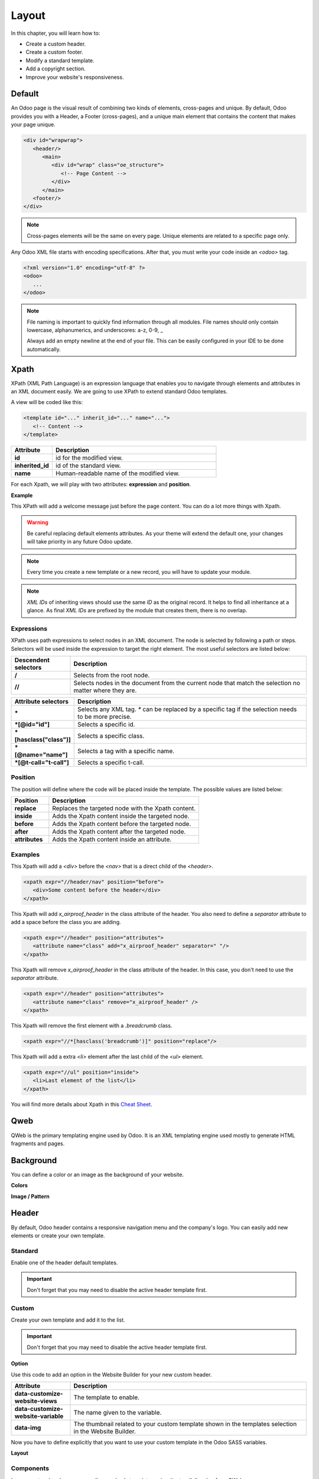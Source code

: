 ======
Layout
======

In this chapter, you will learn how to:

- Create a custom header.
- Create a custom footer.
- Modify a standard template.
- Add a copyright section.
- Improve your website's responsiveness.

Default
=======

An Odoo page is the visual result of combining two kinds of elements, cross-pages and unique. By
default, Odoo provides you with a Header, a Footer (cross-pages), and a unique main element that
contains the content that makes your page unique.

.. code-block:: xml

    <div id="wrapwrap">
       <header/>
          <main>
             <div id="wrap" class="oe_structure">
                <!-- Page Content -->
             </div>
          </main>
       <footer/>
    </div>

.. note::
   Cross-pages elements will be the same on every page. Unique elements are related to a specific
   page only.

Any Odoo XML file starts with encoding specifications. After that, you must write your code inside
an `<odoo>` tag.

.. code-block:: xml

    <?xml version="1.0" encoding="utf-8" ?>
    <odoo>
       ...
    </odoo>

.. note::
   File naming is important to quickly find information through all modules. File names should only
   contain lowercase, alphanumerics, and underscores: a-z, 0-9, _

   Always add an empty newline at the end of your file. This can be easily configured in your IDE to
   be done automatically.

Xpath
=====

XPath (XML Path Language) is an expression language that enables you to navigate through elements
and attributes in an XML document easily. We are going to use XPath to extend standard Odoo
templates.

A view will be coded like this:

.. code-block:: xml

    <template id="..." inherit_id="..." name="...">
       <!-- Content -->
    </template>

.. list-table::
   :header-rows: 1
   :stub-columns: 1
   :widths: 20 80

   * - Attribute
     - Description
   * - id
     - id for the modified view.
   * - inherited_id
     - id of the standard view.
   * - name
     - Human-readable name of the modified view.

For each Xpath, we will play with two attributes: **expression** and **position**.

**Example**

.. code-block:: xml
    :caption: ``/website_airproof/views/website_templates.xml``

    <template id="layout" inherit_id="website.layout" name="Welcome Message">
       <xpath expr="//header" position="before">
          <!-- Content -->
       </xpath>
    </template>

This XPath will add a welcome message just before the page content. You can do a lot more things
with Xpath.

.. warning::
   Be careful replacing default elements attributes. As your theme will extend the default one,
   your changes will take priority in any future Odoo update.

.. note::
   Every time you create a new template or a new record, you will have to update your module.

.. note::
   *XML IDs* of inheriting views should use the same *ID* as the original record. It helps to find
   all inheritance at a glance. As final *XML IDs* are prefixed by the module that creates them,
   there is no overlap.

Expressions
-----------

XPath uses path expressions to select nodes in an XML document. The node is selected by following
a path or steps. Selectors will be used inside the expression to target the right element. The most
useful selectors are listed below:

.. list-table::
   :header-rows: 1
   :stub-columns: 1
   :widths: 20 80

   * - Descendent selectors
     - Description
   * - /
     - Selects from the root node.
   * - //
     - Selects nodes in the document from the current node that match the selection no matter where
       they are.

.. list-table::
   :header-rows: 1
   :stub-columns: 1
   :widths: 20 80

   * - Attribute selectors
     - Description
   * - \*
     - Selects any XML tag. `*` can be replaced by a specific tag if the selection needs to be
       more precise.
   * - \*[@id="id"]
     - Selects a specific id.
   * - \*[hasclass("class")]
     - Selects a specific class.
   * - \*[@name="name"]
     - Selects a tag with a specific name.
   * - \*[@t-call="t-call"]
     - Selects a specific t-call.

Position
--------

The position will define where the code will be placed inside the template. The possible values are
listed below:

.. list-table::
   :header-rows: 1
   :stub-columns: 1
   :widths: 20 80

   * - Position
     - Description
   * - replace
     - Replaces the targeted node with the Xpath content.
   * - inside
     - Adds the Xpath content inside the targeted node.
   * - before
     - Adds the Xpath content before the targeted node.
   * - after
     - Adds the Xpath content after the targeted node.
   * - attributes
     - Adds the Xpath content inside an attribute.

Examples
--------

This Xpath will add a `<div>` before the `<nav>` that is a direct child of the `<header>`.

.. code-block:: xml

    <xpath expr="//header/nav" position="before">
       <div>Some content before the header</div>
    </xpath>

This Xpath will add `x_airproof_header` in the class attribute of the header. You also need to
define a `separator` attribute to add a space before the class you are adding.

.. code-block:: xml

    <xpath expr="//header" position="attributes">
       <attribute name="class" add="x_airproof_header" separator=" "/>
    </xpath>

This Xpath will remove `x_airproof_header` in the class attribute of the header. In this case, you
don't need to use the `separator` attribute.

.. code-block:: xml

    <xpath expr="//header" position="attributes">
       <attribute name="class" remove="x_airproof_header" />
    </xpath>

This Xpath will remove the first element with a `.breadcrumb` class.

.. code-block:: xml

    <xpath expr="//*[hasclass('breadcrumb')]" position="replace"/>

This Xpath will add a extra `<li>` element after the last child of the `<ul>` element.

.. code-block:: xml

    <xpath expr="//ul" position="inside">
       <li>Last element of the list</li>
    </xpath>

You will find more details about Xpath in this `Cheat Sheet <https://devhints.io/xpath>`_.

Qweb
====

QWeb is the primary templating engine used by Odoo. It is an XML templating engine used mostly to
generate HTML fragments and pages.

.. seealso::
   Check our :doc:`documentation about Qweb <../../reference/frontend/qweb>`.

Background
==========

You can define a color or an image as the background of your website.

**Colors**

.. code-block:: scss
    :caption: ``/website_airproof/static/src/scss/primary_variables.scss``

    $o-color-palettes: map-merge($o-color-palettes,
       (
          'airproof': (
             'o-cc1-bg':                     'o-color-5',
             'o-cc5-bg':                     'o-color-1',
          ),
        )
    );

**Image / Pattern**

.. code-block:: scss
    :caption: ``/website_airproof/static/src/scss/primary_variables.scss``

    $o-website-values-palettes: (
       (
          'body-image': '/website_airproof/static/src/img/background-lines.svg',
          'body-image-type': 'image' or 'pattern'
       )
    );

Header
======

By default, Odoo header contains a responsive navigation menu and the company's logo. You can
easily add new elements or create your own template.

Standard
--------

Enable one of the header default templates.

.. important::
   Don't forget that you may need to disable the active header template first.

.. code-block:: scss
    :caption: ``/website_airproof/static/src/scss/primary_variables.scss``

    $o-website-values-palettes: (
       (
          'header-template': 'Contact',
       ),
    );

.. code-block:: xml
    :caption: ``/website_airproof/data/presets.xml``

    <record id="website.template_header_contact" model="ir.ui.view">
       <field name="active" eval="True"/>
    </record>

Custom
------

Create your own template and add it to the list.

.. important::
   Don't forget that you may need to disable the active header template first.

**Option**

Use this code to add an option in the Website Builder for your new custom header.

.. code-block:: xml
    :caption: ``/website_airproof/data/presets.xml``

    <template id="template_header_opt" inherit_id="website.snippet_options" name="Header Template - Option">
       <xpath expr="//we-select[@data-variable='header-template']" position="inside">
          <we-button title="airproof"
             data-customize-website-views="website_airproof.header"
             data-customize-website-variable="'airproof'"  data-img="/website_airproof/static/src/img/wbuilder/template_header_opt.svg"/>
       </xpath>
    </template>

.. list-table::
   :header-rows: 1
   :stub-columns: 1
   :widths: 20 80

   * - Attribute
     - Description
   * - data-customize-website-views
     - The template to enable.
   * - data-customize-website-variable
     - The name given to the variable.
   * - data-img
     - The thumbnail related to your custom template shown in the templates selection in the Website
       Builder.

Now you have to define explicitly that you want to use your custom template in the Odoo SASS
variables.

.. code-block:: scss
    :caption: ``/website_airproof/static/src/scss/primary_variables.scss``

    $o-website-values-palettes: (
       (
          'header-template': 'airproof',
       ),
    );

**Layout**

.. code-block:: xml
    :caption: ``/website_airproof/views/website_templates.xml``

    <record id="header" model="ir.ui.view">
       <field name="name">Airproof Header</field>
       <field name="type">qweb</field>
       <field name="key">website_airproof.header</field>
       <field name="inherit_id" ref="website.layout"/>
       <field name="mode">extension</field>
       <field name="arch" type="xml">
          <xpath expr="//header//nav" position="replace">
             <!-- Static Content -->
             <!-- Components -->
             <!-- Editable areas -->
          </xpath>
       </field>
    </record>

Components
----------

In your custom header, you can call several sub-templates using the `t-call` directive from QWeb:

Logo
~~~~

.. code-block:: xml

    <t t-call="website.placeholder_header_brand">
       <t t-set="_link_class" t-valuef="..."/>
    </t>

Don't forget to record the logo of your website in the database.

.. code-block:: xml
    :caption: ``/website_airproof/data/images.xml``

    <record id="website.default_website" model="website">
       <field name="logo" type="base64" file="website_airproof/static/src/img/content/logo.png"/>
    </record>

Menu
~~~~

.. code-block:: xml

    <t t-foreach="website.menu_id.child_id" t-as="submenu">
       <t t-call="website.submenu">
          <t t-set="item_class" t-valuef="nav-item"/>
          <t t-set="link_class" t-valuef="nav-link"/>
       </t>
    </t>

Sign In
~~~~~~~

.. code-block:: xml

    <t t-call="portal.placeholder_user_sign_in">
       <t t-set="_item_class" t-valuef="nav-item"/>
       <t t-set="_link_class" t-valuef="nav-link"/>
    </t>

User dropdown
~~~~~~~~~~~~~

.. code-block:: xml

    <t t-call="portal.user_dropdown">
       <t t-set="_user_name" t-value="true"/>
       <t t-set="_icon" t-value="false"/>
       <t t-set="_avatar" t-value="false"/>
       <t t-set="_item_class" t-valuef="nav-item dropdown"/>
       <t t-set="_link_class" t-valuef="nav-link"/>
       <t t-set="_dropdown_menu_class" t-valuef="..."/>
    </t>

Language selector
~~~~~~~~~~~~~~~~~

.. code-block:: xml

    <t t-call="website.placeholder_header_language_selector">
       <t t-set="_div_classes" t-valuef="..."/>
    </t>

Call to action
~~~~~~~~~~~~~~

.. code-block:: xml

    <t t-call="website.placeholder_header_call_to_action">
       <t t-set="_div_classes" t-valuef="..."/>
    </t>

Navbar toggler
~~~~~~~~~~~~~~

.. code-block:: xml

    <t t-call="website.navbar_toggler">
       <t t-set="_toggler_class" t-valuef="..."/>
    </t>

.. seealso::
    You can add a :ref:`Header Overlay <header_overlay>` to position your header over the content of
    your page. This has to be done in each page individually.

Footer
======

By default, Odoo footer contains a section with some static content. You can easily add new elements
or create your own template.

Standard
--------

Enable one of the default footer templates. Don't forget that you may need to disable the active
footer template first.

.. code-block:: scss
    :caption: ``/website_airproof/static/src/scss/primary_variables.scss``

    $o-website-values-palettes: (
       (
          'header-template': 'Contact',
       ),
    );

.. code-block:: xml
    :caption: ``/website_airproof/data/presets.xml``

    <record id="website.template_header_contact" model="ir.ui.view">
       <field name="active" eval="True"/>
    </record>

Custom
------

Create your own template and add it to the list. Don't forget that you may need to disable the
active footer template first.

**Option**

.. code-block:: xml
    :caption: ``/website_airproof/data/presets.xml``

    <template id="template_header_opt" inherit_id="website.snippet_options" name="Footer Template - Option">
       <xpath expr="//we-select[@data-variable='footer-template']" position="inside">
          <we-button title="airproof"
             data-customize-website-views="website_airproof.footer"
             data-customize-website-variable="'airproof'"
             data-img="/website_airproof/static/src/img/wbuilder/template_header_opt.svg"/>
       </xpath>
    </template>

**Declaration**

.. code-block:: scss
    :caption: ``/website_airproof/static/src/scss/primary_variables.scss``

    $o-website-values-palettes: (
       (
          'footer-template': 'airproof',
       ),
    );

**Layout**

.. code-block:: xml
    :caption: ``/website_airproof/views/website_templates.xml``

    <record id="footer" model="ir.ui.view">
       <field name="name">Airproof Footer</field>
       <field name="type">qweb</field>
       <field name="key">website_airproof.footer</field>
       <field name="inherit_id" ref="website.layout"/>
       <field name="mode">extension</field>
       <field name="arch" type="xml">
          <xpath expr="//div[@id='footer']" position="replace">
             <div id="footer" class="oe_structure oe_structure_solo" t-ignore="true" t-if="not no_footer">
                <!-- Content -->
             </div>
          </xpath>
       </field>
    </record>

Copyright
=========

There is only one template available at the moment for the copyright bar.

To replace the content or modify its structure, you can add your own code into the following Xpath :

.. code-block:: xml
    :caption: ``/website_airproof/views/website_templates.xml``

    <template id="copyright" inherit_id="website.layout">
       <xpath expr="//div[hasclass('o_footer_copyright')]" position="replace">
          <div class="o_footer_copyright" data-name="Copyright">
             <!-- Content -->
          </div>
       </xpath>
    </template>

Drop Zone
=========

Instead of defining the complete layout for a page, you can create building blocks (snippets) and
let the user choose where to "drag and drop" them, creating the page layout on their own. We call
this modular design.

You can define an empty area that the user can fill with snippets:

.. code-block:: xml

    <div id="oe_structure_layout_01" class="oe_structure"/>

.. todo:: Missing description in table ...

.. list-table::
   :header-rows: 1
   :stub-columns: 1
   :widths: 20 80

   * - Class
     - Description
   * - oe_structure
     - Define a drag and drop area for the user.
   * - oe_structure_solo
     - Only one snippet can be dropped in this area.

You can also populate an existing drop zone with your content:

.. code-block:: xml

    <template id="oe_structure_layout_01" inherit_id="..." name="...">
       <xpath expr="//*[@id='oe_structure_layout_01']" position="replace">
          <div id="oe_structure_layout_01" class="oe_structure oe_structure_solo">
             <!-- Content -->
          </div>
       </xpath>
    </template>

Responsive
==========

Some hints to help you make your website responsive.

Bootstrap
---------

.. seealso::

   - `Breakpoints <https://getbootstrap.com/docs/4.6/layout/overview/#responsive-breakpoints>`_
   - `Display <https://getbootstrap.com/docs/4.6/utilities/display/>`_

**Font-size**

As of v4.3.0, Bootstrap ships with the option to enable responsive font sizes, allowing text to
scale more naturally across device and viewport sizes. RFS can be enabled by changing the
`$enable-responsive-font-sizes` Sass variable to true.

.. seealso::

   Check the `Responsive Font Size <https://github.com/twbs/rfs/tree/v8.1.0>`_


Website Builder
---------------

Hide a specific `<section>` on mobile:

.. code-block:: xml

    <section class="d-none d-md-block">
       <!-- Content -->
    </section>

You can also hide a `<col>` on mobile:

.. code-block:: xml

    <section>
       <div class="container">
          <div class="row d-flex align-items-stretch">
             <div class="col-lg-4 d-none d-md-block">
                <!-- Content -->
             </div>
          </div>
       </div>
    </section>
